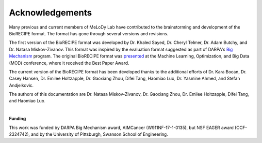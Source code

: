 #################
Acknowledgements
#################


Many previous and current members of MeLoDy Lab have contributed to the brainstorming and development of the BioRECIPE format. The format has gone through several versions and revisions.

The first version of the BioRECIPE format was developed by Dr. Khaled Sayed, Dr. Cheryl Telmer, Dr. Adam Butchy, and Dr. Natasa Miskov-Zivanov. This format was inspired by the evaluation format suggested as part of DARPA's `Big Mechanism <https://www.darpa.mil/program/big-mechanism>`_ program. The original BioRECIPE format was `presented <https://melody-biorecipe.readthedocs.io/en/latest/introduction.html#citation>`_ at the Machine Learning, Optimization, and Big Data (MOD) conference, where it received the Best Paper Award.

The current version of the BioRECIPE format has been developed thanks to the additional efforts of Dr. Kara Bocan, Dr. Casey Hansen, Dr. Emilee Holtzapple, Dr. Gaoxiang Zhou, Difei Tang, Haomiao Luo, Dr. Yasmine Ahmed, and Stefan Andjelkovic.

The authors of this documentation are Dr. Natasa Miskov-Zivanov, Dr. Gaoxiang Zhou, Dr. Emilee Holtzapple, Difei Tang, and Haomiao Luo.

|

**Funding**

This work was funded by DARPA Big Mechanism award, AIMCancer (W911NF-17-1-0135), but NSF EAGER award (CCF-2324742), and by the University of Pittsburgh, Swanson School of Engineering.
